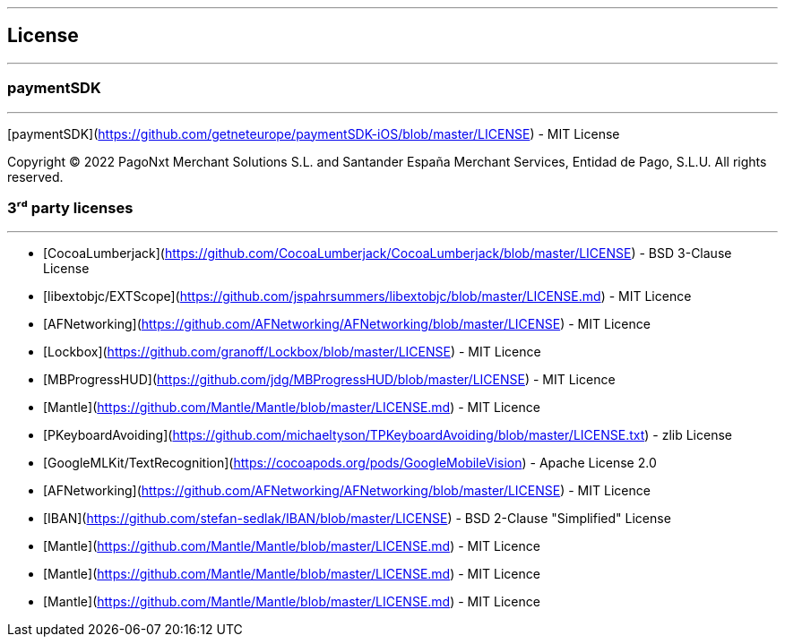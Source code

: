 [#MobilePaymentSDK_iOS_licence]

---
== *License*
---

=== paymentSDK
---

[paymentSDK](https://github.com/getneteurope/paymentSDK-iOS/blob/master/LICENSE) - MIT License

Copyright © 2022 PagoNxt Merchant Solutions S.L. and Santander España Merchant Services, Entidad de Pago, S.L.U.  All rights reserved.

=== 3ʳᵈ party licenses
---

* [CocoaLumberjack](https://github.com/CocoaLumberjack/CocoaLumberjack/blob/master/LICENSE) - BSD 3-Clause License
* [libextobjc/EXTScope](https://github.com/jspahrsummers/libextobjc/blob/master/LICENSE.md) - MIT Licence
* [AFNetworking](https://github.com/AFNetworking/AFNetworking/blob/master/LICENSE) - MIT Licence
* [Lockbox](https://github.com/granoff/Lockbox/blob/master/LICENSE) - MIT Licence
* [MBProgressHUD](https://github.com/jdg/MBProgressHUD/blob/master/LICENSE) - MIT Licence
* [Mantle](https://github.com/Mantle/Mantle/blob/master/LICENSE.md) - MIT Licence
* [PKeyboardAvoiding](https://github.com/michaeltyson/TPKeyboardAvoiding/blob/master/LICENSE.txt) - zlib License
* [GoogleMLKit/TextRecognition](https://cocoapods.org/pods/GoogleMobileVision) - Apache License 2.0
* [AFNetworking](https://github.com/AFNetworking/AFNetworking/blob/master/LICENSE) - MIT Licence
* [IBAN](https://github.com/stefan-sedlak/IBAN/blob/master/LICENSE) - BSD 2-Clause "Simplified" License
* [Mantle](https://github.com/Mantle/Mantle/blob/master/LICENSE.md) - MIT Licence
* [Mantle](https://github.com/Mantle/Mantle/blob/master/LICENSE.md) - MIT Licence
* [Mantle](https://github.com/Mantle/Mantle/blob/master/LICENSE.md) - MIT Licence
